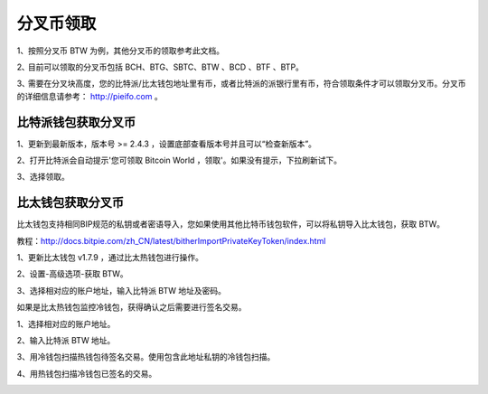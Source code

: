 分叉币领取
=============

1、按照分叉币 BTW 为例，其他分叉币的领取参考此文档。

2､ 目前可以领取的分叉币包括 BCH、BTG、SBTC、BTW 、BCD 、BTF 、BTP。

3､ 需要在分叉块高度，您的比特派/比太钱包地址里有币，或者比特派的派银行里有币，符合领取条件才可以领取分叉币。分叉币的详细信息请参考： http://pieifo.com 。


比特派钱包获取分叉币
------------------------

1、更新到最新版本，版本号 >= 2.4.3 ，设置底部查看版本号并且可以“检查新版本”。

2、打开比特派会自动提示'您可领取 Bitcoin World ，领取'。如果没有提示，下拉刷新试下。

.. image:: ../img/bitpieGetBtw.png
    :width: 320px
    :height: 520px
    :scale: 100%
    :align: center

3、选择领取。

.. image:: ../img/getBtw.png
    :width: 320px
    :height: 520px
    :scale: 100%
    :align: center








比太钱包获取分叉币
----------------------------------
  
比太钱包支持相同BIP规范的私钥或者密语导入，您如果使用其他比特币钱包软件，可以将私钥导入比太钱包，获取 BTW。

教程：http://docs.bitpie.com/zh_CN/latest/bitherImportPrivateKeyToken/index.html

1、更新比太钱包 v1.7.9 ，通过比太热钱包进行操作。  

2、设置-高级选项-获取 BTW。

.. image:: ../img/getbtw.jpg
    :width: 320px
    :height: 520px
    :scale: 100%
    :align: center

   3、选择相对应的账户地址，输入比特派 BTW 地址及密码。  

.. image:: ../img/getBtwbitpieAddress.jpg
    :width: 320px
    :height: 520px
    :scale: 100%
    :align: center

.. image:: ../img/alreadygetBtw.jpg
    :width: 320px
    :height: 520px
    :scale: 100%
    :align: center


如果是比太热钱包监控冷钱包，获得确认之后需要进行签名交易。

1、选择相对应的账户地址。

.. image:: ../img/coldBtwAddress.jpg
    :width: 320px
    :height: 520px
    :scale: 100%
    :align: center


2、输入比特派 BTW 地址。

.. image:: ../img/getBtwbitpieAddress.jpg
    :width: 320px
    :height: 520px
    :scale: 100%
    :align: center


3、用冷钱包扫描热钱包待签名交易。使用包含此地址私钥的冷钱包扫描。

.. image:: ../img/sign.png
    :width: 320px
    :height: 520px
    :scale: 100%
    :align: center


4、用热钱包扫描冷钱包已签名的交易。

.. image:: ../img/hotsing.png
    :width: 320px
    :height: 520px
    :scale: 100%
    :align: center

.. image:: ../img/sign.png
    :width: 320px
    :height: 520px
    :scale: 100%
    :align: center









